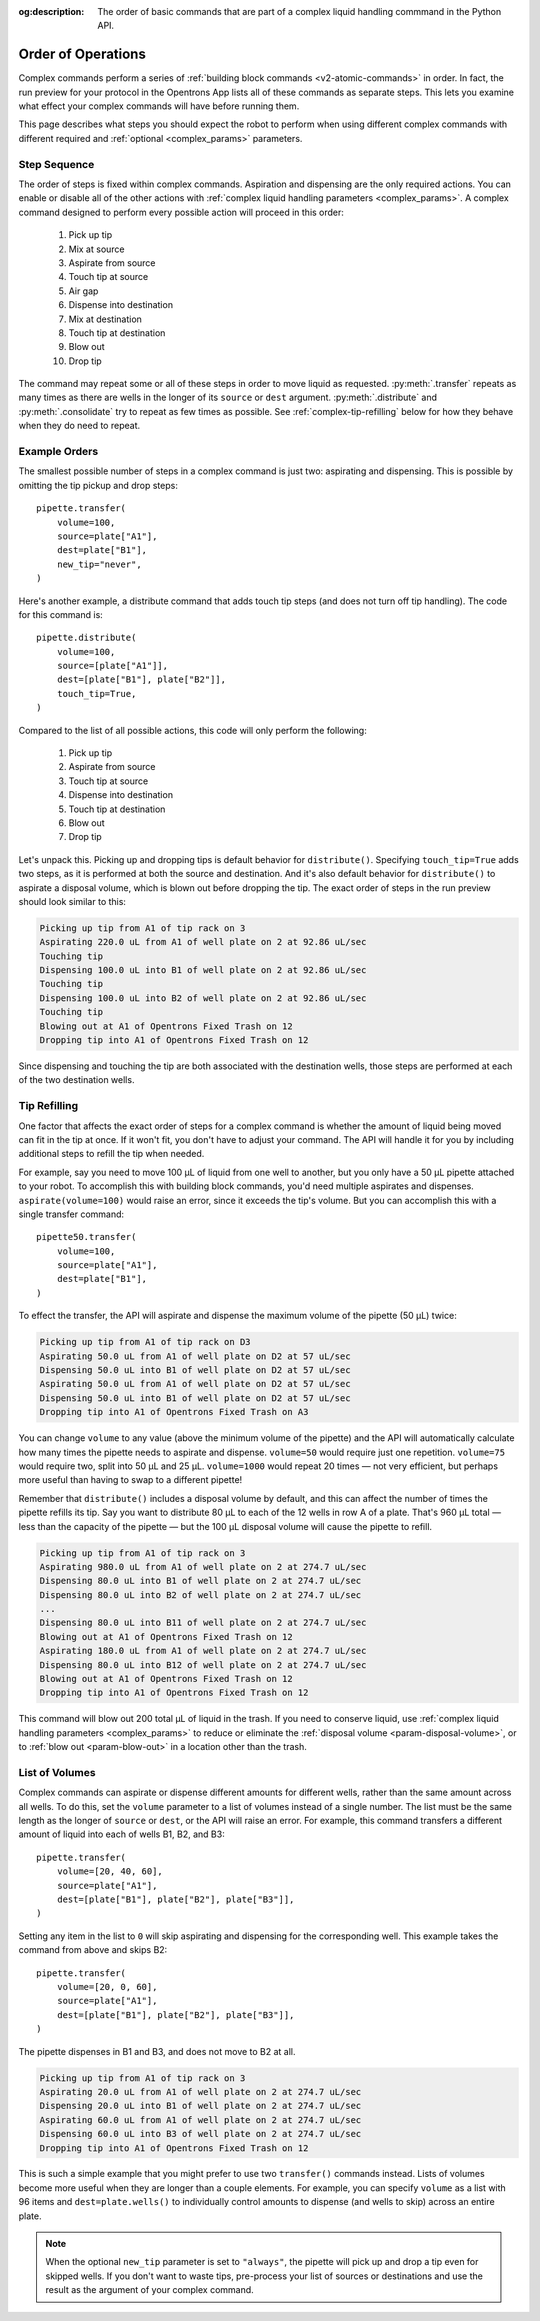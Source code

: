:og:description: The order of basic commands that are part of a complex liquid handling commmand in the Python API.

.. _complex-command-order:

*******************
Order of Operations
*******************

Complex commands perform a series of :ref:`building block commands <v2-atomic-commands>` in order. In fact, the run preview for your protocol in the Opentrons App lists all of these commands as separate steps. This lets you examine what effect your complex commands will have before running them. 

This page describes what steps you should expect the robot to perform when using different complex commands with different required and :ref:`optional <complex_params>` parameters.

Step Sequence
=============

The order of steps is fixed within complex commands. Aspiration and dispensing are the only required actions. You can enable or disable all of the other actions with :ref:`complex liquid handling parameters <complex_params>`. A complex command designed to perform every possible action will proceed in this order:

    1. Pick up tip
    2. Mix at source
    3. Aspirate from source
    4. Touch tip at source
    5. Air gap
    6. Dispense into destination
    7. Mix at destination
    8. Touch tip at destination
    9. Blow out
    10. Drop tip
    
The command may repeat some or all of these steps in order to move liquid as requested. :py:meth:`.transfer` repeats as many times as there are wells in the longer of its ``source`` or ``dest`` argument. :py:meth:`.distribute` and :py:meth:`.consolidate` try to repeat as few times as possible. See :ref:`complex-tip-refilling` below for how they behave when they do need to repeat.

Example Orders
==============

The smallest possible number of steps in a complex command is just two: aspirating and dispensing. This is possible by omitting the tip pickup and drop steps::

    pipette.transfer(
        volume=100,
        source=plate["A1"],
        dest=plate["B1"],
        new_tip="never",
    )

Here's another example, a distribute command that adds touch tip steps (and does not turn off tip handling). The code for this command is::

    pipette.distribute(
        volume=100,
        source=[plate["A1"]],
        dest=[plate["B1"], plate["B2"]],
        touch_tip=True,
    )
    
Compared to the list of all possible actions, this code will only perform the following:

    1. Pick up tip
    2. Aspirate from source
    3. Touch tip at source
    4. Dispense into destination
    5. Touch tip at destination
    6. Blow out
    7. Drop tip
    
Let's unpack this. Picking up and dropping tips is default behavior for ``distribute()``. Specifying ``touch_tip=True`` adds two steps, as it is performed at both the source and destination. And it's also default behavior for ``distribute()`` to aspirate a disposal volume, which is blown out before dropping the tip. The exact order of steps in the run preview should look similar to this:

.. code-block:: text

    Picking up tip from A1 of tip rack on 3
    Aspirating 220.0 uL from A1 of well plate on 2 at 92.86 uL/sec
    Touching tip
    Dispensing 100.0 uL into B1 of well plate on 2 at 92.86 uL/sec
    Touching tip
    Dispensing 100.0 uL into B2 of well plate on 2 at 92.86 uL/sec
    Touching tip
    Blowing out at A1 of Opentrons Fixed Trash on 12
    Dropping tip into A1 of Opentrons Fixed Trash on 12
    
Since dispensing and touching the tip are both associated with the destination wells, those steps are performed at each of the two destination wells.

.. _complex-tip-refilling:

Tip Refilling
=============

One factor that affects the exact order of steps for a complex command is whether the amount of liquid being moved can fit in the tip at once. If it won't fit, you don't have to adjust your command. The API will handle it for you by including additional steps to refill the tip when needed.

For example, say you need to move 100 µL of liquid from one well to another, but you only have a 50 µL pipette attached to your robot. To accomplish this with building block commands, you'd need multiple aspirates and dispenses. ``aspirate(volume=100)`` would raise an error, since it exceeds the tip's volume. But you can accomplish this with a single transfer command::

    pipette50.transfer(
        volume=100,
        source=plate["A1"],
        dest=plate["B1"],
    )

To effect the transfer, the API will aspirate and dispense the maximum volume of the pipette (50 µL) twice:

.. code-block:: text

	Picking up tip from A1 of tip rack on D3
	Aspirating 50.0 uL from A1 of well plate on D2 at 57 uL/sec
	Dispensing 50.0 uL into B1 of well plate on D2 at 57 uL/sec
	Aspirating 50.0 uL from A1 of well plate on D2 at 57 uL/sec
	Dispensing 50.0 uL into B1 of well plate on D2 at 57 uL/sec
	Dropping tip into A1 of Opentrons Fixed Trash on A3

You can change ``volume`` to any value (above the minimum volume of the pipette) and the API will automatically calculate how many times the pipette needs to aspirate and dispense. ``volume=50`` would require just one repetition. ``volume=75`` would require two, split into 50 µL and 25 µL. ``volume=1000`` would repeat 20 times — not very efficient, but perhaps more useful than having to swap to a different pipette!

Remember that ``distribute()`` includes a disposal volume by default, and this can affect the number of times the pipette refills its tip. Say you want to distribute 80 µL to each of the 12 wells in row A of a plate. That's 960 µL total — less than the capacity of the pipette — but the 100 µL disposal volume will cause the pipette to refill.

.. code-block:: text

    Picking up tip from A1 of tip rack on 3
    Aspirating 980.0 uL from A1 of well plate on 2 at 274.7 uL/sec
    Dispensing 80.0 uL into B1 of well plate on 2 at 274.7 uL/sec
    Dispensing 80.0 uL into B2 of well plate on 2 at 274.7 uL/sec
    ... 
    Dispensing 80.0 uL into B11 of well plate on 2 at 274.7 uL/sec
    Blowing out at A1 of Opentrons Fixed Trash on 12
    Aspirating 180.0 uL from A1 of well plate on 2 at 274.7 uL/sec
    Dispensing 80.0 uL into B12 of well plate on 2 at 274.7 uL/sec
    Blowing out at A1 of Opentrons Fixed Trash on 12
    Dropping tip into A1 of Opentrons Fixed Trash on 12
    
This command will blow out 200 total µL of liquid in the trash. If you need to conserve liquid, use :ref:`complex liquid handling parameters <complex_params>` to reduce or eliminate the :ref:`disposal volume <param-disposal-volume>`, or to :ref:`blow out <param-blow-out>` in a location other than the trash.

.. _distribute-consolidate-volume-list:
.. _complex-list-volumes:

List of Volumes
===============

Complex commands can aspirate or dispense different amounts for different wells, rather than the same amount across all wells. To do this, set the ``volume`` parameter to a list of volumes instead of a single number. The list must be the same length as the longer of ``source`` or ``dest``, or the API will raise an error. For example, this command transfers a different amount of liquid into each of wells B1, B2, and B3::

    pipette.transfer(
        volume=[20, 40, 60],
        source=plate["A1"],
        dest=[plate["B1"], plate["B2"], plate["B3"]],
    )

.. versionadded: 2.0

Setting any item in the list to ``0`` will skip aspirating and dispensing for the corresponding well. This example takes the command from above and skips B2::

    pipette.transfer(
        volume=[20, 0, 60],
        source=plate["A1"],
        dest=[plate["B1"], plate["B2"], plate["B3"]],
    )
    
The pipette dispenses in B1 and B3, and does not move to B2 at all.

.. code-block:: text

	Picking up tip from A1 of tip rack on 3
	Aspirating 20.0 uL from A1 of well plate on 2 at 274.7 uL/sec
	Dispensing 20.0 uL into B1 of well plate on 2 at 274.7 uL/sec
	Aspirating 60.0 uL from A1 of well plate on 2 at 274.7 uL/sec
	Dispensing 60.0 uL into B3 of well plate on 2 at 274.7 uL/sec
	Dropping tip into A1 of Opentrons Fixed Trash on 12

This is such a simple example that you might prefer to use two ``transfer()`` commands instead. Lists of volumes become more useful when they are longer than a couple elements. For example, you can specify ``volume`` as a list with 96 items and ``dest=plate.wells()`` to individually control amounts to dispense (and wells to skip) across an entire plate.
	
.. note::
    When the optional ``new_tip`` parameter is set to ``"always"``, the pipette will pick up and drop a tip even for skipped wells. If you don't want to waste tips, pre-process your list of sources or destinations and use the result as the argument of your complex command.

.. versionadded:: 2.0
    Skip wells for ``transfer()`` and ``distribute()``.
.. versionadded:: 2.8
    Skip wells for ``consolidate()``.
